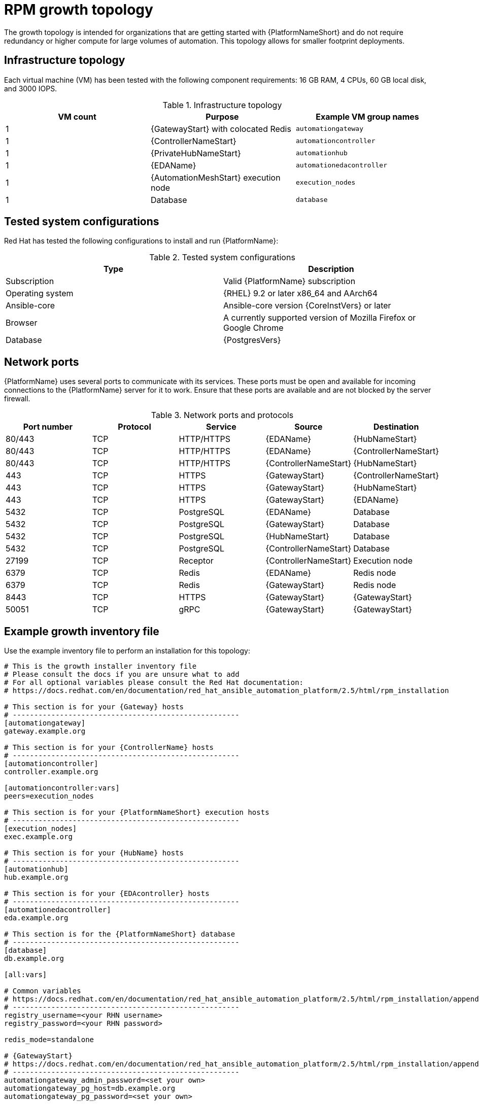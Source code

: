 [id="rpm-a-env-a"]
= RPM growth topology

The growth topology is intended for organizations that are getting started with {PlatformNameShort} and do not require redundancy or higher compute for large volumes of automation. This topology allows for smaller footprint deployments.

== Infrastructure topology

// Commenting this out for now as we don't yet have the diagram
// The following diagram outlines the infrastructure topology that Red{nbsp}Hat has tested with this deployment model that customers can use when self-managing {PlatformNameShort}:

// .Infrastructure topology diagram
// image::<image-name.png>[RPM growth topology diagram]

Each virtual machine (VM) has been tested with the following component requirements: 16 GB RAM, 4 CPUs, 60 GB local disk, and 3000 IOPS. 

.Infrastructure topology
[options="header"]
|====
| VM count | Purpose | Example VM group names
| 1 | {GatewayStart} with colocated Redis | `automationgateway` 
| 1 | {ControllerNameStart} | `automationcontroller`
| 1 | {PrivateHubNameStart} | `automationhub`
| 1 | {EDAName} | `automationedacontroller`
| 1 | {AutomationMeshStart} execution node | `execution_nodes`
| 1 | Database | `database`
|====

== Tested system configurations

Red{nbsp}Hat has tested the following configurations to install and run {PlatformName}:

.Tested system configurations
[options="header"]
|====
| Type | Description 
| Subscription | Valid {PlatformName} subscription
| Operating system | {RHEL} 9.2 or later x86_64 and AArch64
| Ansible-core | Ansible-core version {CoreInstVers} or later
| Browser | A currently supported version of Mozilla Firefox or Google Chrome
| Database | {PostgresVers}
|====

== Network ports

{PlatformName} uses several ports to communicate with its services. These ports must be open and available for incoming connections to the {PlatformName} server for it to work. Ensure that these ports are available and are not blocked by the server firewall.

.Network ports and protocols
[options="header"]
|====
| Port number | Protocol | Service | Source | Destination
| 80/443 | TCP | HTTP/HTTPS | {EDAName} | {HubNameStart}
| 80/443 | TCP | HTTP/HTTPS | {EDAName} | {ControllerNameStart}
| 80/443 | TCP | HTTP/HTTPS | {ControllerNameStart} | {HubNameStart}
| 443 | TCP | HTTPS | {GatewayStart} | {ControllerNameStart}
| 443 | TCP | HTTPS | {GatewayStart} | {HubNameStart}
| 443 | TCP | HTTPS | {GatewayStart} | {EDAName}
| 5432 | TCP | PostgreSQL | {EDAName} | Database
| 5432 | TCP | PostgreSQL | {GatewayStart} | Database
| 5432 | TCP | PostgreSQL | {HubNameStart} | Database
| 5432 | TCP | PostgreSQL | {ControllerNameStart} | Database
| 27199 | TCP | Receptor | {ControllerNameStart} | Execution node
| 6379 | TCP | Redis | {EDAName} | Redis node
| 6379 | TCP | Redis | {GatewayStart} | Redis node
| 8443 | TCP | HTTPS | {GatewayStart} | {GatewayStart}
| 50051 | TCP | gRPC | {GatewayStart} | {GatewayStart}
|====

== Example growth inventory file
Use the example inventory file to perform an installation for this topology: 

[source,yaml,subs="+attributes"]
----
# This is the growth installer inventory file
# Please consult the docs if you are unsure what to add
# For all optional variables please consult the Red Hat documentation:
# https://docs.redhat.com/en/documentation/red_hat_ansible_automation_platform/2.5/html/rpm_installation

# This section is for your {Gateway} hosts
# -----------------------------------------------------
[automationgateway]
gateway.example.org

# This section is for your {ControllerName} hosts
# -----------------------------------------------------
[automationcontroller]
controller.example.org

[automationcontroller:vars]
peers=execution_nodes

# This section is for your {PlatformNameShort} execution hosts
# -----------------------------------------------------
[execution_nodes]
exec.example.org

# This section is for your {HubName} hosts
# -----------------------------------------------------
[automationhub]
hub.example.org

# This section is for your {EDAcontroller} hosts
# -----------------------------------------------------
[automationedacontroller]
eda.example.org

# This section is for the {PlatformNameShort} database
# -----------------------------------------------------
[database]
db.example.org

[all:vars]

# Common variables
# https://docs.redhat.com/en/documentation/red_hat_ansible_automation_platform/2.5/html/rpm_installation/appendix-inventory-files-vars#ref-general-inventory-variables
# -----------------------------------------------------
registry_username=<your RHN username>
registry_password=<your RHN password>

redis_mode=standalone

# {GatewayStart}
# https://docs.redhat.com/en/documentation/red_hat_ansible_automation_platform/2.5/html/rpm_installation/appendix-inventory-files-vars#ref-gateway-variables
# -----------------------------------------------------
automationgateway_admin_password=<set your own>
automationgateway_pg_host=db.example.org
automationgateway_pg_password=<set your own>

# {ControllerNameStart}
# https://docs.redhat.com/en/documentation/red_hat_ansible_automation_platform/2.5/html/rpm_installation/appendix-inventory-files-vars#ref-controller-variables
# -----------------------------------------------------
admin_password=<set your own>
pg_host=db.example.org
pg_password=<set your own>

# {HubNameStart}
# https://docs.redhat.com/en/documentation/red_hat_ansible_automation_platform/2.5/html/rpm_installation/appendix-inventory-files-vars#ref-hub-variables
# -----------------------------------------------------
automationhub_admin_password=<set your own>
automationhub_pg_host=db.example.org
automationhub_pg_password=<set your own>

# {EDAcontroller}
# https://docs.redhat.com/en/documentation/red_hat_ansible_automation_platform/2.5/html/rpm_installation/appendix-inventory-files-vars#event-driven-ansible-controller
# -----------------------------------------------------
automationedacontroller_admin_password=<set your own>
automationedacontroller_pg_host=db.example.org
automationedacontroller_pg_password=<set your own>
----



